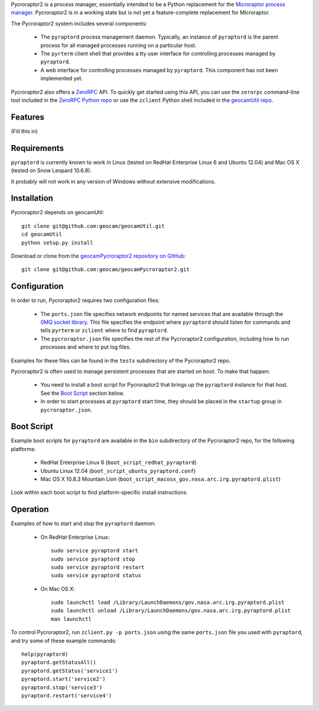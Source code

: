 
Pycroraptor2 is a process manager, essentially intended to be a Python
replacement for the `Microraptor process manager
<http://www.microraptor.org/>`_. Pycroraptor2 is in a working state but
is not yet a feature-complete replacement for Microraptor.

The Pycroraptor2 system includes several components:

 * The ``pyraptord`` process management daemon. Typically, an
   instance of ``pyraptord`` is the parent process for all managed
   processes running on a particular host.

 * The ``pyrterm`` client shell that provides a tty user interface
   for controlling processes managed by ``pyraptord``.

 * A web interface for controlling processes managed by ``pyraptord``.
   This component has not been implemented yet.

Pycroraptor2 also offers a `ZeroRPC <http://zerorpc.dotcloud.com/>`_
API.  To quickly get started using this API, you can use the ``zerorpc``
command-line tool included in the `ZeroRPC Python repo
<https://github.com/dotcloud/zerorpc-python>`_ or use the ``zclient``
Python shell included in the `geocamUtil repo
<https://github.com/geocam/geocamUtilWeb>`_.

Features
~~~~~~~~

(Fill this in)

Requirements
~~~~~~~~~~~~

``pyraptord`` is currently known to work in Linux (tested on RedHat
Enterprise Linux 6 and Ubuntu 12.04) and Mac OS X (tested on Snow
Leopard 10.6.8).

It probably will not work in any version of Windows without extensive
modifications.

Installation
~~~~~~~~~~~~

Pycroraptor2 depends on geocamUtil::

  git clone git@github.com:geocam/geocamUtil.git
  cd geocamUtil
  python setup.py install

Download or clone from the `geocamPycroraptor2 repository on GitHub
<https://github.com/geocam/geocamPycroraptor2>`_::

  git clone git@github.com:geocam/geocamPycroraptor2.git

Configuration
~~~~~~~~~~~~~

In order to run, Pycroraptor2 requires two configuration files:

 * The ``ports.json`` file specifies network endpoints for named
   services that are available through the `0MQ socket library
   <http://zeromq.org>`_.  This file specifies the endpoint where
   ``pyraptord`` should listen for commands and tells ``pyrterm`` or
   ``zclient`` where to find ``pyraptord``.

 * The ``pycroraptor.json`` file specifies the rest of the Pycroraptor2
   configuration, including how to run processes and where to put log
   files.

Examples for these files can be found in the ``tests`` subdirectory of
the Pycroraptor2 repo.

Pycroraptor2 is often used to manage persistent processes that are
started on boot. To make that happen:

 * You need to install a boot script for Pycroraptor2 that brings up the
   ``pyraptord`` instance for that host. See the `Boot Script`_ section
   below.

 * In order to start processes at ``pyraptord`` start time, they should
   be placed in the ``startup`` group in ``pycroraptor.json``.

Boot Script
~~~~~~~~~~~

Example boot scripts for ``pyraptord`` are available in the ``bin``
subdirectory of the Pycroraptor2 repo, for the following platforms:

 * RedHat Enterprise Linux 6 (``boot_script_redhat_pyraptord``)

 * Ubuntu Linux 12.04 (``boot_script_ubuntu_pyraptord.conf``)

 * Mac OS X 10.8.3 Mountain Lion (``boot_script_macosx_gov.nasa.arc.irg.pyraptord.plist``)

Look within each boot script to find platform-specific install instructions.

Operation
~~~~~~~~~

Examples of how to start and stop the ``pyraptord`` daemon:

 * On RedHat Enterprise Linux::

     sudo service pyraptord start
     sudo service pyraptord stop
     sudo service pyraptord restart
     sudo service pyraptord status

 * On Mac OS X::

     sudo launchctl load /Library/LaunchDaemons/gov.nasa.arc.irg.pyraptord.plist
     sudo launchctl unload /Library/LaunchDaemons/gov.nasa.arc.irg.pyraptord.plist
     man launchctl

To control Pycroraptor2, run ``zclient.py -p ports.json`` using the same
``ports.json`` file you used with ``pyraptord``, and try some of these
example commands::

  help(pyraptord)
  pyraptord.getStatusAll()
  pyraptord.getStatus('service1')
  pyraptord.start('service2')
  pyraptord.stop('service3')
  pyraptord.restart('service4')

.. o __BEGIN_LICENSE__
.. o Copyright (C) 2008-2010 United States Government as represented by
.. o the Administrator of the National Aeronautics and Space Administration.
.. o All Rights Reserved.
.. o __END_LICENSE__
